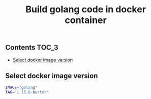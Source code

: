 #+TITLE: Build golang code in docker container
#+PROPERTY: header-args :session *shell docker* :results silent raw

** Contents                                                           :TOC_3:
  - [[#select-docker-image-version][Select docker image version]]

** Select docker image version

#+BEGIN_SRC sh
IMAGE="golang"
TAG="1.15.8-buster"
#+END_SRC
